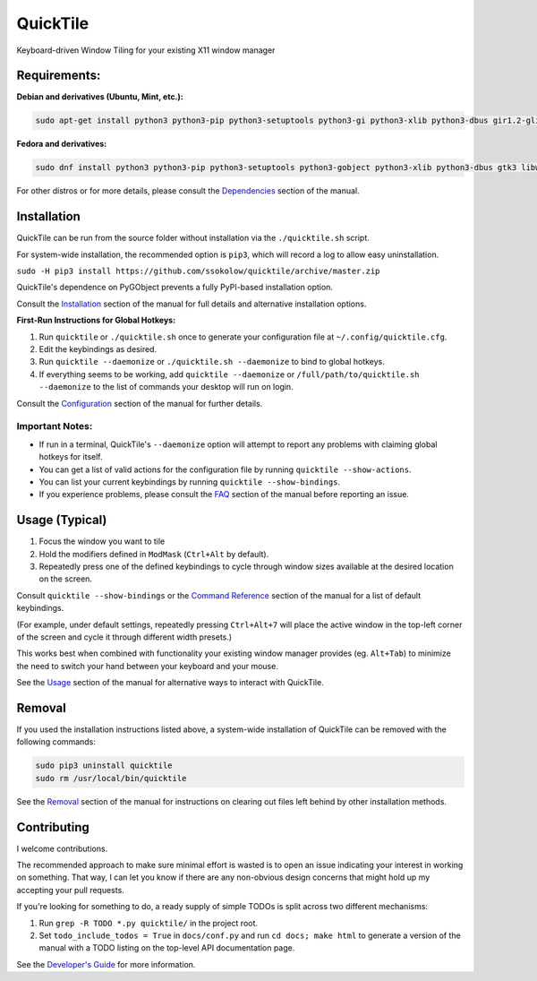 QuickTile
=========

Keyboard-driven Window Tiling for your existing X11 window manager

Requirements:
-------------

**Debian and derivatives (Ubuntu, Mint, etc.):**

.. code:: sh

    sudo apt-get install python3 python3-pip python3-setuptools python3-gi python3-xlib python3-dbus gir1.2-glib-2.0 gir1.2-gtk-3.0 gir1.2-wnck-3.0

**Fedora and derivatives:**

.. code:: sh

    sudo dnf install python3 python3-pip python3-setuptools python3-gobject python3-xlib python3-dbus gtk3 libwnck3

For other distros or for more details, please consult the `Dependencies
<http://ssokolow.com/quicktile/installation.html#dependencies>`_ section of the
manual.

Installation
------------

QuickTile can be run from the source folder without installation via the
``./quicktile.sh`` script.

For system-wide installation, the recommended option is ``pip3``, which will
record a log to allow easy uninstallation.

``sudo -H pip3 install https://github.com/ssokolow/quicktile/archive/master.zip``

QuickTile's dependence on PyGObject prevents a fully PyPI-based installation
option.

Consult the `Installation <http://ssokolow.com/quicktile/installation.html>`_
section of the manual for full details and alternative installation options.

**First-Run Instructions for Global Hotkeys:**

1. Run ``quicktile`` or ``./quicktile.sh`` once to generate your configuration
   file at ``~/.config/quicktile.cfg``.
2. Edit the keybindings as desired.
3. Run ``quicktile --daemonize`` or ``./quicktile.sh --daemonize`` to bind to
   global hotkeys.
4. If everything seems to be working, add ``quicktile --daemonize`` or
   ``/full/path/to/quicktile.sh --daemonize`` to the list of commands your
   desktop will run on login.

Consult the `Configuration <http://ssokolow.com/quicktile/config.html>`_
section of the manual for further details.

Important Notes:
^^^^^^^^^^^^^^^^

* If run in a terminal, QuickTile's ``--daemonize`` option will attempt to
  report any problems with claiming global hotkeys for itself.
* You can get a list of valid actions for the configuration file by running
  ``quicktile --show-actions``.
* You can list your current keybindings by running
  ``quicktile --show-bindings``.
* If you experience problems, please consult the `FAQ
  <http://ssokolow.com/quicktile/faq.html>`_ section of the manual before
  reporting an issue.

Usage (Typical)
---------------

1. Focus the window you want to tile
2. Hold the modifiers defined in ``ModMask`` (``Ctrl+Alt`` by default).
3. Repeatedly press one of the defined keybindings to cycle through window
   sizes available at the desired location on the screen.

Consult ``quicktile --show-bindings`` or the `Command Reference
<http://ssokolow.com/quicktile/commands.html>`_ section of the manual for a list
of default keybindings.

(For example, under default settings, repeatedly pressing ``Ctrl+Alt+7`` will
place the active window in the top-left corner of the screen and cycle it
through different width presets.)

This works best when combined with functionality your existing window manager
provides (eg. ``Alt+Tab``) to minimize the need to switch your hand between your
keyboard and your mouse.

See the `Usage <http://ssokolow.com/quicktile/usage.html>`_ section of the
manual for alternative ways to interact with QuickTile.

Removal
-------

If you used the installation instructions listed above, a system-wide
installation of QuickTile can be removed with the following commands:

.. code:: sh

    sudo pip3 uninstall quicktile
    sudo rm /usr/local/bin/quicktile

See the `Removal <http://ssokolow.com/quicktile/installation.html#removal>`_
section of the manual for instructions on clearing out files left behind by
other installation methods.

Contributing
------------

I welcome contributions.

The recommended approach to make sure minimal effort is wasted is to open an
issue indicating your interest in working on something. That way, I can let you
know if there are any non-obvious design concerns that might hold up my
accepting your pull requests.

If you're looking for something to do, a ready supply
of simple TODOs is split across two different mechanisms:

1. Run ``grep -R TODO *.py quicktile/`` in the project root.
2. Set ``todo_include_todos = True`` in ``docs/conf.py`` and run
   ``cd docs; make html`` to generate a version of the manual with a TODO
   listing on the top-level API documentation page.

See the `Developer's Guide <http://ssokolow.com/quicktile/developing.html>`_
for more information.
